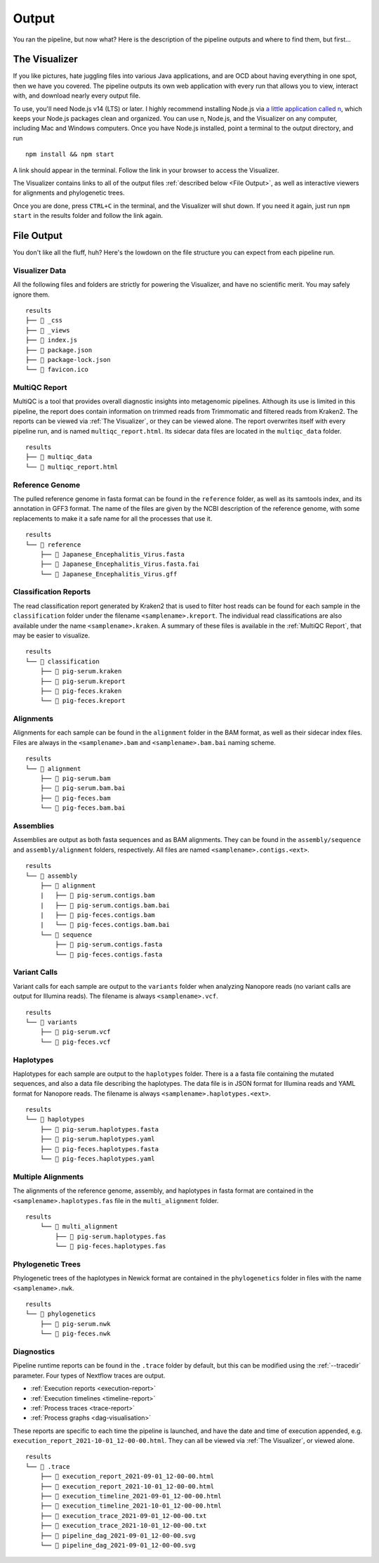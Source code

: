 Output
======

You ran the pipeline, but now what? Here is the description of the pipeline
outputs and where to find them, but first...

The Visualizer
--------------

If you like pictures, hate juggling files into various Java applications, and
are OCD about having everything in one spot, then we have you covered. The
pipeline outputs its own web application with every run that allows you to view,
interact with, and download nearly every output file.

To use, you'll need Node.js v14 (LTS) or later. I highly recommend installing
Node.js via `a little application called n <https://github.com/tj/n>`_, which
keeps your Node.js packages clean and organized. You can use n, Node.js, and the
Visualizer on any computer, including Mac and Windows computers. Once you have
Node.js installed, point a terminal to the output directory, and run

::

    npm install && npm start

A link should appear in the terminal. Follow the link in your browser to access
the Visualizer.

The Visualizer contains links to all of the output files
:ref:`described below <File Output>`, as well as interactive viewers for
alignments and phylogenetic trees.

Once you are done, press ``CTRL+C`` in the terminal, and the Visualizer will
shut down. If you need it again, just run ``npm start`` in the results folder
and follow the link again.

File Output
-----------

You don't like all the fluff, huh? Here's the lowdown on the file structure you
can expect from each pipeline run.

Visualizer Data
^^^^^^^^^^^^^^^

All the following files and folders are strictly for powering the Visualizer,
and have no scientific merit. You may safely ignore them.

::

    results
    ├── 📁 _css
    ├── 📁 _views
    ├── 📝 index.js
    ├── 📝 package.json
    ├── 📝 package-lock.json
    └── 📝 favicon.ico

MultiQC Report
^^^^^^^^^^^^^^

MultiQC is a tool that provides overall diagnostic insights into metagenomic
pipelines. Although its use is limited in this pipeline, the report does contain
information on trimmed reads from Trimmomatic and filtered reads from Kraken2.
The reports can be viewed via :ref:`The Visualizer`, or they can be viewed
alone. The report overwrites itself with every pipeline run, and is named
``multiqc_report.html``. Its sidecar data files are located in the
``multiqc_data`` folder.

::

    results
    ├── 📁 multiqc_data
    └── 📝 multiqc_report.html

Reference Genome
^^^^^^^^^^^^^^^^

The pulled reference genome in fasta format can be found in the ``reference``
folder, as well as its samtools index, and its annotation in GFF3 format. The
name of the files are given by the NCBI description of the reference genome,
with some replacements to make it a safe name for all the processes that use it.

::

    results
    └── 📁 reference
        ├── 📝 Japanese_Encephalitis_Virus.fasta
        ├── 📝 Japanese_Encephalitis_Virus.fasta.fai
        └── 📝 Japanese_Encephalitis_Virus.gff


Classification Reports
^^^^^^^^^^^^^^^^^^^^^^

The read classification report generated by Kraken2 that is used to filter host
reads can be found for each sample in the ``classification`` folder under the
filename ``<samplename>.kreport``. The individual read classifications are also
available under the name ``<samplename>.kraken``. A summary of these files is
available in the :ref:`MultiQC Report`, that may be easier to visualize.

::

    results
    └── 📁 classification
        ├── 📝 pig-serum.kraken
        ├── 📝 pig-serum.kreport
        ├── 📝 pig-feces.kraken
        └── 📝 pig-feces.kreport

Alignments
^^^^^^^^^^

Alignments for each sample can be found in the ``alignment`` folder in the BAM
format, as well as their sidecar index files. Files are always in the
``<samplename>.bam`` and ``<samplename>.bam.bai`` naming scheme.

::

    results
    └── 📁 alignment
        ├── 📝 pig-serum.bam
        ├── 📝 pig-serum.bam.bai
        ├── 📝 pig-feces.bam
        └── 📝 pig-feces.bam.bai

Assemblies
^^^^^^^^^^

Assemblies are output as both fasta sequences and as BAM alignments. They can be
found in the ``assembly/sequence`` and ``assembly/alignment`` folders,
respectively. All files are named ``<samplename>.contigs.<ext>``.

::

    results
    └── 📁 assembly
        ├── 📁 alignment
        |   ├── 📝 pig-serum.contigs.bam
        |   ├── 📝 pig-serum.contigs.bam.bai
        |   ├── 📝 pig-feces.contigs.bam
        |   └── 📝 pig-feces.contigs.bam.bai
        └── 📁 sequence
            ├── 📝 pig-serum.contigs.fasta
            └── 📝 pig-feces.contigs.fasta

Variant Calls
^^^^^^^^^^^^^

Variant calls for each sample are output to the ``variants`` folder when
analyzing Nanopore reads (no variant calls are output for Illumina reads). The
filename is always ``<samplename>.vcf``.

::

    results
    └── 📁 variants
        ├── 📝 pig-serum.vcf
        └── 📝 pig-feces.vcf

Haplotypes
^^^^^^^^^^

Haplotypes for each sample are output to the ``haplotypes`` folder. There is a
a fasta file containing the mutated sequences, and also a data file describing
the haplotypes. The data file is in JSON format for Illumina reads and YAML
format for Nanopore reads. The filename is always
``<samplename>.haplotypes.<ext>``.

::

    results
    └── 📁 haplotypes
        ├── 📝 pig-serum.haplotypes.fasta
        ├── 📝 pig-serum.haplotypes.yaml
        ├── 📝 pig-feces.haplotypes.fasta
        └── 📝 pig-feces.haplotypes.yaml


Multiple Alignments
^^^^^^^^^^^^^^^^^^^

The alignments of the reference genome, assembly, and haplotypes in fasta format
are contained in the ``<samplename>.haplotypes.fas`` file in the
``multi_alignment`` folder.

::

    results
        └── 📁 multi_alignment
            ├── 📝 pig-serum.haplotypes.fas
            └── 📝 pig-feces.haplotypes.fas

Phylogenetic Trees
^^^^^^^^^^^^^^^^^^

Phylogenetic trees of the haplotypes in Newick format are contained in the
``phylogenetics`` folder in files with the name ``<samplename>.nwk``.

::

    results
    └── 📁 phylogenetics
        ├── 📝 pig-serum.nwk
        └── 📝 pig-feces.nwk

Diagnostics
^^^^^^^^^^^

Pipeline runtime reports can be found in the ``.trace`` folder by default, but
this can be modified using the :ref:`--tracedir` parameter. Four types of
Nextflow traces are output.

* :ref:`Execution reports <execution-report>`
* :ref:`Execution timelines <timeline-report>`
* :ref:`Process traces <trace-report>`
* :ref:`Process graphs <dag-visualisation>`


These reports are specific to each time the pipeline is launched, and have the
date and time of execution appended, e.g.
``execution_report_2021-10-01_12-00-00.html``. They can all be viewed via
:ref:`The Visualizer`, or viewed alone.

::

    results
    └── 📁 .trace
        ├── 📝 execution_report_2021-09-01_12-00-00.html
        ├── 📝 execution_report_2021-10-01_12-00-00.html
        ├── 📝 execution_timeline_2021-09-01_12-00-00.html
        ├── 📝 execution_timeline_2021-10-01_12-00-00.html
        ├── 📝 execution_trace_2021-09-01_12-00-00.txt
        ├── 📝 execution_trace_2021-10-01_12-00-00.txt
        ├── 📝 pipeline_dag_2021-09-01_12-00-00.svg
        └── 📝 pipeline_dag_2021-09-01_12-00-00.svg
